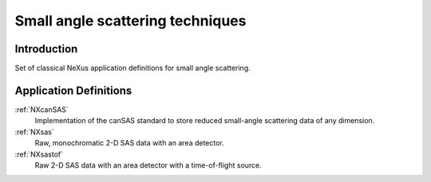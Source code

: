 .. _AppDef-Sas-Structure:

==================================
Small angle scattering techniques
==================================

.. index::
   AppDef-Sas-Introduction
   AppDef-Sas-Definitions

.. _AppDef-Sas-Introduction:

Introduction
############

Set of classical NeXus application definitions for small angle scattering.

.. _AppDef-Sas-Definitions:

Application Definitions
#######################

:ref:`NXcanSAS`
    Implementation of the canSAS standard to store reduced small-angle scattering data of any dimension.

:ref:`NXsas`
    Raw, monochromatic 2-D SAS data with an area detector.

:ref:`NXsastof`
    Raw 2-D SAS data with an area detector with a time-of-flight source.
    
    
    
